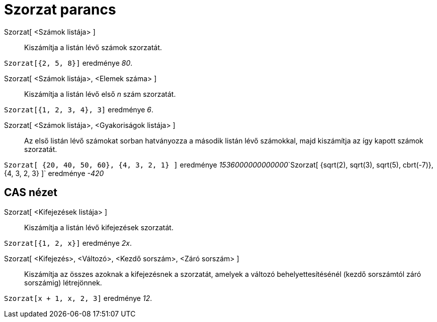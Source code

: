 = Szorzat parancs
:page-en: commands/Product
ifdef::env-github[:imagesdir: /hu/modules/ROOT/assets/images]

Szorzat[ <Számok listája> ]::
  Kiszámítja a listán lévő számok szorzatát.

[EXAMPLE]
====

`++Szorzat[{2, 5, 8}]++` eredménye _80_.

====

Szorzat[ <Számok listája>, <Elemek száma> ]::
  Kiszámítja a listán lévő első _n_ szám szorzatát.

[EXAMPLE]
====

`++Szorzat[{1, 2, 3, 4}, 3]++` eredménye _6_.

====

Szorzat[ <Számok listája>, <Gyakoriságok listája> ]::
  Az első listán lévő számokat sorban hatványozza a második listán lévő számokkal, majd kiszámítja az így kapott számok
  szorzatát.

[EXAMPLE]
====

`++Szorzat[ {20, 40, 50, 60}, {4, 3, 2, 1} ]++` eredménye
__1536000000000000__`++Szorzat[ {sqrt(2), sqrt(3), sqrt(5), cbrt(-7)}, {4, 3, 2, 3} ]++` eredménye _-420_

====

== CAS nézet

Szorzat[ <Kifejezések listája> ]::
  Kiszámítja a listán lévő kifejezések szorzatát.

[EXAMPLE]
====

`++Szorzat[{1, 2, x}]++` eredménye _2x_.

====

Szorzat[ <Kifejezés>, <Változó>, <Kezdő sorszám>, <Záró sorszám> ]::
  Kiszámítja az összes azoknak a kifejezésnek a szorzatát, amelyek a változó behelyettesítésénél (kezdő sorszámtól záró
  sorszámig) létrejönnek.

[EXAMPLE]
====

`++Szorzat[x + 1,  x,  2, 3]++` eredménye _12_.

====
